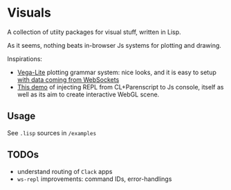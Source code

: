 * Visuals

A collection of utiity packages for visual stuff, written in Lisp.

As it seems, nothing beats in-browser Js systems for plotting and drawing.

Inspirations:

 * [[https://vega.github.io/vega-lite/][Vega-Lite]] plotting grammar system:
   nice looks, and it is easy to setup [[https://bl.ocks.org/domoritz/8e1e4da185e1a32c7e54934732a8d3d5][with data coming from WebSockets]]
 * [[https://github.com/byulparan/websocket-demo][This demo]] of injecting REPL from CL+Parenscript to Js console,
   itself as well as its aim to create interactive WebGL scene.

** Usage

See ~.lisp~ sources in ~/examples~

** TODOs

 * understand routing of ~Clack~ apps
 * ~ws-repl~ improvements: command IDs, error-handlings

